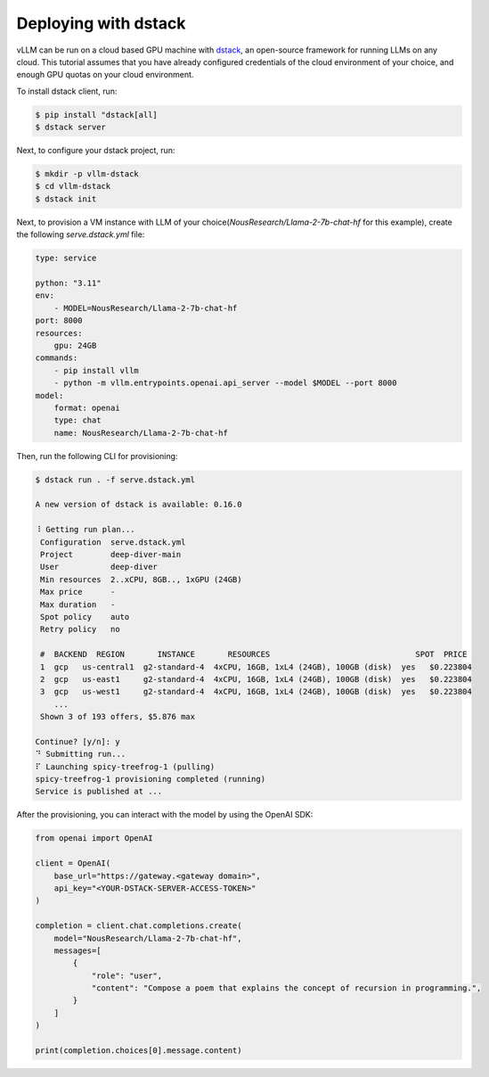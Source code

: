 .. _deploying_with_docker:

Deploying with dstack
============================

.. raw:: html

    <p align="center">
        <img src="https://i.ibb.co/71kx6hW/vllm-dstack.png" alt="vLLM_plus_dstack"/>
    </p>

vLLM can be run on a cloud based GPU machine with `dstack <https://dstack.ai/>`__, an open-source framework for running LLMs on any cloud. This tutorial assumes that you have already configured credentials of the cloud environment of your choice, and enough GPU quotas on your cloud environment.

To install dstack client, run:

.. code-block:: console

    $ pip install "dstack[all]
    $ dstack server

Next, to configure your dstack project, run:
    
.. code-block:: console

    $ mkdir -p vllm-dstack
    $ cd vllm-dstack
    $ dstack init

Next, to provision a VM instance with LLM of your choice(`NousResearch/Llama-2-7b-chat-hf` for this example), create the following `serve.dstack.yml` file:
    
.. code-block:: yaml

    type: service
    
    python: "3.11"
    env:
        - MODEL=NousResearch/Llama-2-7b-chat-hf
    port: 8000
    resources:
        gpu: 24GB
    commands:
        - pip install vllm
        - python -m vllm.entrypoints.openai.api_server --model $MODEL --port 8000
    model:
        format: openai
        type: chat
        name: NousResearch/Llama-2-7b-chat-hf

Then, run the following CLI for provisioning:

.. code-block:: console

    $ dstack run . -f serve.dstack.yml

    A new version of dstack is available: 0.16.0
    
    ⠸ Getting run plan...
     Configuration  serve.dstack.yml             
     Project        deep-diver-main              
     User           deep-diver                   
     Min resources  2..xCPU, 8GB.., 1xGPU (24GB) 
     Max price      -                            
     Max duration   -                            
     Spot policy    auto                         
     Retry policy   no                           
    
     #  BACKEND  REGION       INSTANCE       RESOURCES                               SPOT  PRICE       
     1  gcp   us-central1  g2-standard-4  4xCPU, 16GB, 1xL4 (24GB), 100GB (disk)  yes   $0.223804   
     2  gcp   us-east1     g2-standard-4  4xCPU, 16GB, 1xL4 (24GB), 100GB (disk)  yes   $0.223804   
     3  gcp   us-west1     g2-standard-4  4xCPU, 16GB, 1xL4 (24GB), 100GB (disk)  yes   $0.223804   
        ...                                                                                            
     Shown 3 of 193 offers, $5.876 max
    
    Continue? [y/n]: y
    ⠙ Submitting run...
    ⠏ Launching spicy-treefrog-1 (pulling)
    spicy-treefrog-1 provisioning completed (running)
    Service is published at ...

After the provisioning, you can interact with the model by using the OpenAI SDK:

.. code-block:: python

    from openai import OpenAI
    
    client = OpenAI(
        base_url="https://gateway.<gateway domain>",
        api_key="<YOUR-DSTACK-SERVER-ACCESS-TOKEN>"
    )
    
    completion = client.chat.completions.create(
        model="NousResearch/Llama-2-7b-chat-hf",
        messages=[
            {
                "role": "user",
                "content": "Compose a poem that explains the concept of recursion in programming.",
            }
        ]
    )

    print(completion.choices[0].message.content)
